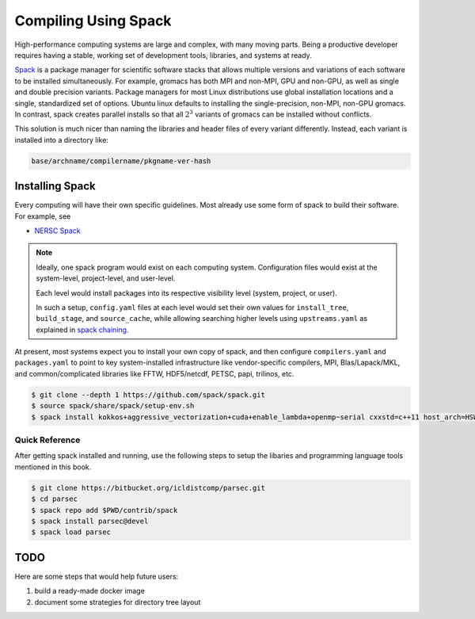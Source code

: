 Compiling Using Spack
#####################

High-performance computing systems are large and complex,
with many moving parts.  Being a productive developer
requires having a stable, working set of development tools,
libraries, and systems at ready.

`Spack <https://spack.readthedocs.io/en/latest/index.html>`_
is a package manager for scientific software
stacks that allows multiple versions and variations of
each software to be installed simultaneously.
For example, gromacs has both MPI and non-MPI,
GPU and non-GPU, as well as single and double precision variants.
Package managers for most Linux distributions use global
installation locations and a single, standardized set
of options.  Ubuntu linux defaults to installing
the single-precision, non-MPI, non-GPU gromacs.
In contrast, spack creates parallel
installs so that all :math:`2^3` variants of gromacs
can be installed without conflicts.

This solution is much nicer than naming the libraries
and header files of every variant differently.
Instead, each variant is installed into a directory like:

.. code-block:: shell

  base/archname/compilername/pkgname-ver-hash

Installing Spack
----------------

Every computing will have their own specific guidelines.
Most already use some form of spack to build their
software.  For example, see

* `NERSC Spack <https://github.com/NERSC/spack>`_


.. note::
  Ideally, one spack program would exist on
  each computing system.  Configuration files would exist
  at the system-level, project-level, and user-level.

  Each level would install packages into its respective
  visibility level (system, project, or user).
  
  In such a setup, ``config.yaml`` files at each level
  would set their own values for ``install_tree``,
  ``build_stage``, and ``source_cache``, while allowing
  searching higher levels using ``upstreams.yaml``
  as explained in
  `spack chaining <https://spack.readthedocs.io/en/latest/chain.html>`_.

At present, most systems expect you to install your own copy of spack,
and then configure ``compilers.yaml`` and
``packages.yaml`` to point to key system-installed infrastructure
like vendor-specific compilers, MPI, Blas/Lapack/MKL, and
common/complicated libraries like FFTW, HDF5/netcdf, PETSC, papi,
trilinos, etc.

.. code-block:: bash

  $ git clone --depth 1 https://github.com/spack/spack.git
  $ source spack/share/spack/setup-env.sh 
  $ spack install kokkos+aggressive_vectorization+cuda+enable_lambda+openmp~serial cxxstd=c++11 host_arch=HSW gpu_arch=Volta70

Quick Reference
===============

After getting spack installed and running, use the following steps
to setup the libaries and programming language tools mentioned
in this book.

.. code-block:: bash

  $ git clone https://bitbucket.org/icldistcomp/parsec.git
  $ cd parsec
  $ spack repo add $PWD/contrib/spack
  $ spack install parsec@devel
  $ spack load parsec


TODO
----

Here are some steps that would help future users:

#. build a ready-made docker image
#. document some strategies for directory tree layout

